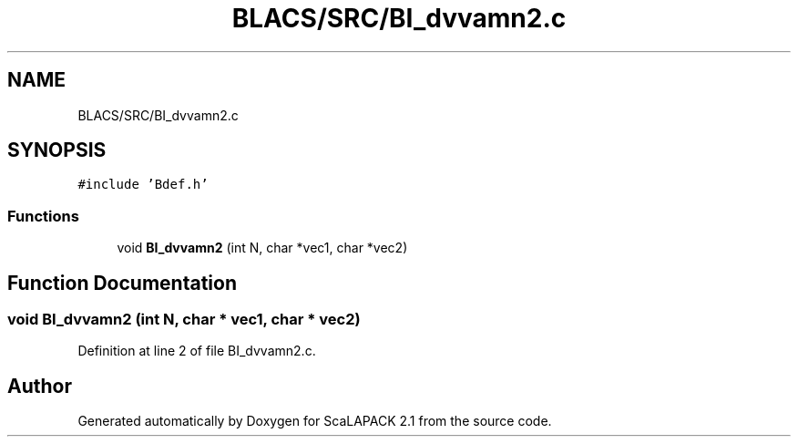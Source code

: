 .TH "BLACS/SRC/BI_dvvamn2.c" 3 "Sat Nov 16 2019" "Version 2.1" "ScaLAPACK 2.1" \" -*- nroff -*-
.ad l
.nh
.SH NAME
BLACS/SRC/BI_dvvamn2.c
.SH SYNOPSIS
.br
.PP
\fC#include 'Bdef\&.h'\fP
.br

.SS "Functions"

.in +1c
.ti -1c
.RI "void \fBBI_dvvamn2\fP (int N, char *vec1, char *vec2)"
.br
.in -1c
.SH "Function Documentation"
.PP 
.SS "void BI_dvvamn2 (int N, char * vec1, char * vec2)"

.PP
Definition at line 2 of file BI_dvvamn2\&.c\&.
.SH "Author"
.PP 
Generated automatically by Doxygen for ScaLAPACK 2\&.1 from the source code\&.
